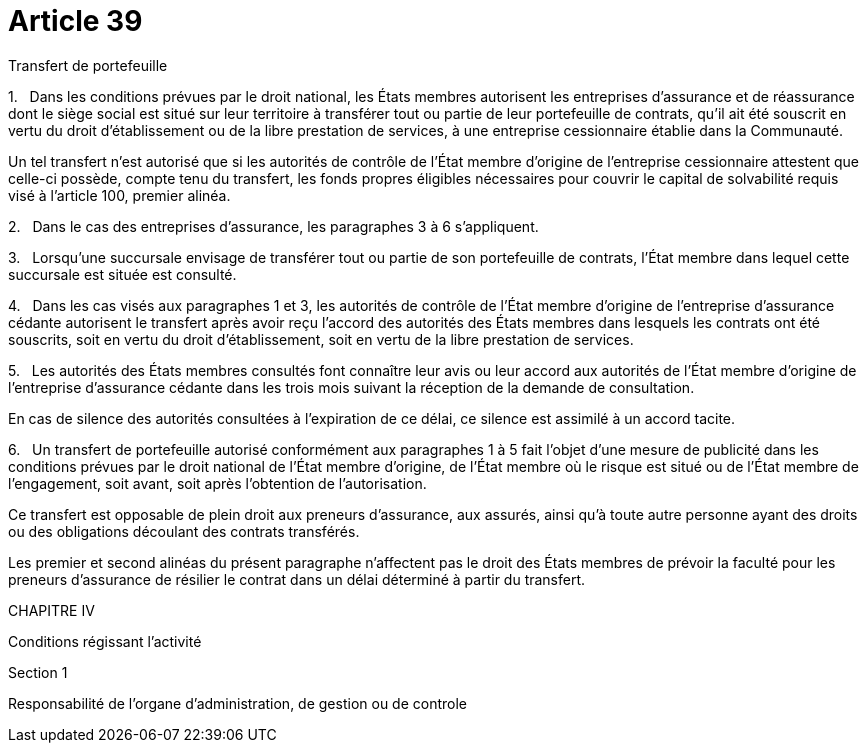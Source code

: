 = Article 39

Transfert de portefeuille

1.   Dans les conditions prévues par le droit national, les États membres autorisent les entreprises d'assurance et de réassurance dont le siège social est situé sur leur territoire à transférer tout ou partie de leur portefeuille de contrats, qu'il ait été souscrit en vertu du droit d'établissement ou de la libre prestation de services, à une entreprise cessionnaire établie dans la Communauté.

Un tel transfert n'est autorisé que si les autorités de contrôle de l'État membre d'origine de l'entreprise cessionnaire attestent que celle-ci possède, compte tenu du transfert, les fonds propres éligibles nécessaires pour couvrir le capital de solvabilité requis visé à l'article 100, premier alinéa.

2.   Dans le cas des entreprises d'assurance, les paragraphes 3 à 6 s'appliquent.

3.   Lorsqu'une succursale envisage de transférer tout ou partie de son portefeuille de contrats, l'État membre dans lequel cette succursale est située est consulté.

4.   Dans les cas visés aux paragraphes 1 et 3, les autorités de contrôle de l'État membre d'origine de l'entreprise d'assurance cédante autorisent le transfert après avoir reçu l'accord des autorités des États membres dans lesquels les contrats ont été souscrits, soit en vertu du droit d'établissement, soit en vertu de la libre prestation de services.

5.   Les autorités des États membres consultés font connaître leur avis ou leur accord aux autorités de l'État membre d'origine de l'entreprise d'assurance cédante dans les trois mois suivant la réception de la demande de consultation.

En cas de silence des autorités consultées à l'expiration de ce délai, ce silence est assimilé à un accord tacite.

6.   Un transfert de portefeuille autorisé conformément aux paragraphes 1 à 5 fait l'objet d'une mesure de publicité dans les conditions prévues par le droit national de l'État membre d'origine, de l'État membre où le risque est situé ou de l'État membre de l'engagement, soit avant, soit après l'obtention de l'autorisation.

Ce transfert est opposable de plein droit aux preneurs d'assurance, aux assurés, ainsi qu'à toute autre personne ayant des droits ou des obligations découlant des contrats transférés.

Les premier et second alinéas du présent paragraphe n'affectent pas le droit des États membres de prévoir la faculté pour les preneurs d'assurance de résilier le contrat dans un délai déterminé à partir du transfert.

CHAPITRE IV

Conditions régissant l'activité

Section 1

Responsabilité de l'organe d'administration, de gestion ou de controle